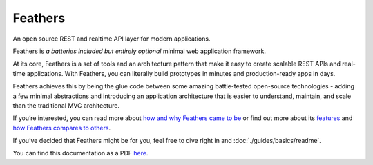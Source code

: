 Feathers
====================

.. image:: https://feathersjs.com/img/feathers-logo-wide.png

An open source REST and realtime API layer for modern applications.

Feathers is *a batteries included but entirely optional* minimal web
application framework.

At its core, Feathers is a set of tools and an architecture pattern that
make it easy to create scalable REST APIs and real-time applications.
With Feathers, you can literally build prototypes in minutes and
production-ready apps in days.

Feathers achieves this by being the glue code between some amazing
battle-tested open-source technologies - adding a few minimal
abstractions and introducing an application architecture that is easier
to understand, maintain, and scale than the traditional MVC
architecture.

If you’re interested, you can read more about `how and why Feathers came
to
be <https://blog.feathersjs.com/why-we-built-the-best-web-framework-you-ve-probably-never-heard-of-until-now-176afc5c6aac>`_
or find out more about its
`features <https://feathersjs.com/features>`_ and `how Feathers
compares to others <https://feathersjs.com/comparison>`_.

If you’ve decided that Feathers might be for you, feel free to dive
right in and :doc:`./guides/basics/readme`.

You can find this documentation as a PDF
`here <https://github.com/feathersjs/docs/raw/master/feathersjs.pdf>`_.
